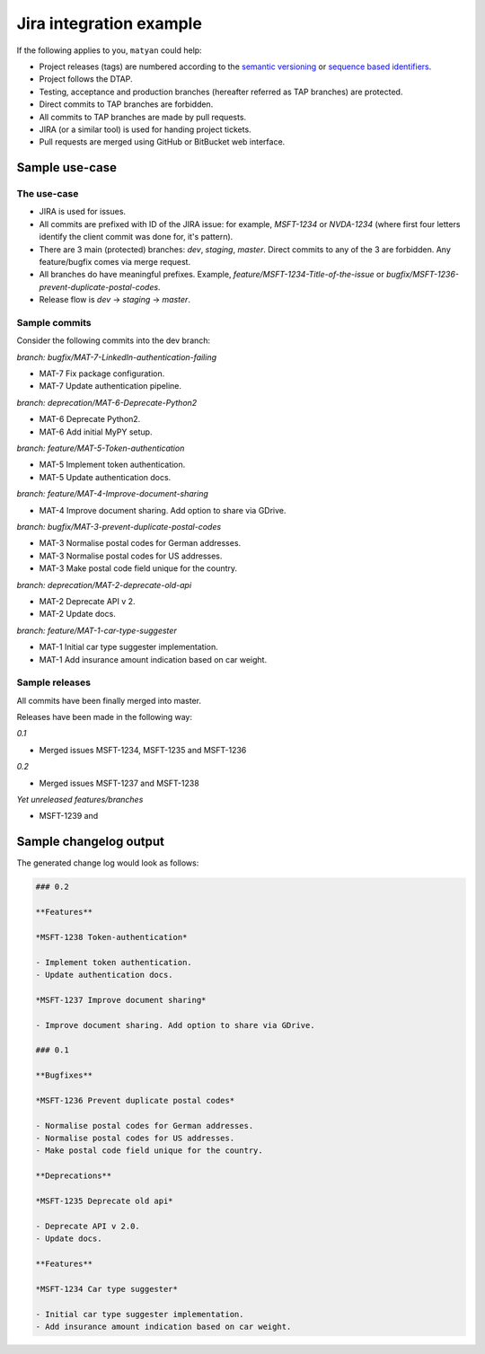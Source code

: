 Jira integration example
========================
If the following applies to you, ``matyan`` could help:

- Project releases (tags) are numbered according to the
  `semantic versioning <https://semver.org/>`_ or
  `sequence based identifiers <http://en.wikipedia.org/wiki/Software_versioning#Sequence-based_identifiers>`_.
- Project follows the DTAP.
- Testing, acceptance and production branches (hereafter referred as TAP
  branches) are protected.
- Direct commits to TAP branches are forbidden.
- All commits to TAP branches are made by pull requests.
- JIRA (or a similar tool) is used for handing project tickets.
- Pull requests are merged using GitHub or BitBucket web interface.

Sample use-case
---------------
The use-case
~~~~~~~~~~~~
- JIRA is used for issues.
- All commits are prefixed with ID of the JIRA issue: for example, `MSFT-1234`
  or `NVDA-1234` (where first four letters identify the client commit was done
  for, it's pattern).
- There are 3 main (protected) branches: `dev`, `staging`, `master`.
  Direct commits to any of the 3 are forbidden. Any feature/bugfix comes via
  merge request.
- All branches do have meaningful prefixes. Example,
  `feature/MSFT-1234-Title-of-the-issue` or
  `bugfix/MSFT-1236-prevent-duplicate-postal-codes`.
- Release flow is `dev` -> `staging` -> `master`.

Sample commits
~~~~~~~~~~~~~~
Consider the following commits into the dev branch:

*branch: bugfix/MAT-7-LinkedIn-authentication-failing*

- MAT-7 Fix package configuration.
- MAT-7 Update authentication pipeline.

*branch: deprecation/MAT-6-Deprecate-Python2*

- MAT-6 Deprecate Python2.
- MAT-6 Add initial MyPY setup.

*branch: feature/MAT-5-Token-authentication*

- MAT-5 Implement token authentication.
- MAT-5 Update authentication docs.

*branch: feature/MAT-4-Improve-document-sharing*

- MAT-4 Improve document sharing. Add option to share via GDrive.

*branch: bugfix/MAT-3-prevent-duplicate-postal-codes*

- MAT-3 Normalise postal codes for German addresses.
- MAT-3 Normalise postal codes for US addresses.
- MAT-3 Make postal code field unique for the country.

*branch: deprecation/MAT-2-deprecate-old-api*

- MAT-2 Deprecate API v 2.
- MAT-2 Update docs.

*branch: feature/MAT-1-car-type-suggester*

- MAT-1 Initial car type suggester implementation.
- MAT-1 Add insurance amount indication based on car weight.

Sample releases
~~~~~~~~~~~~~~~
All commits have been finally merged into master.

Releases have been made in the following way:

*0.1*

- Merged issues MSFT-1234, MSFT-1235 and MSFT-1236

*0.2*

- Merged issues MSFT-1237 and MSFT-1238

*Yet unreleased features/branches*

- MSFT-1239 and

Sample changelog output
-----------------------
The generated change log would look as follows:

.. code-block:: text

    ### 0.2

    **Features**

    *MSFT-1238 Token-authentication*

    - Implement token authentication.
    - Update authentication docs.

    *MSFT-1237 Improve document sharing*

    - Improve document sharing. Add option to share via GDrive.

    ### 0.1

    **Bugfixes**

    *MSFT-1236 Prevent duplicate postal codes*

    - Normalise postal codes for German addresses.
    - Normalise postal codes for US addresses.
    - Make postal code field unique for the country.

    **Deprecations**

    *MSFT-1235 Deprecate old api*

    - Deprecate API v 2.0.
    - Update docs.

    **Features**

    *MSFT-1234 Car type suggester*

    - Initial car type suggester implementation.
    - Add insurance amount indication based on car weight.
